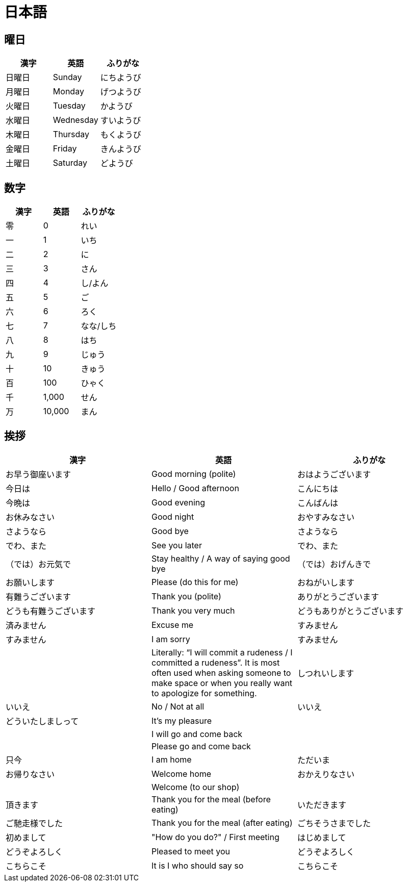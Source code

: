= 日本語

== 曜日

[%header, format=csv]
|===
漢字,英語,ふりがな
日曜日,Sunday,にちようび
月曜日,Monday,げつようび
火曜日,Tuesday,かようび
水曜日,Wednesday,すいようび
木曜日,Thursday,もくようび
金曜日,Friday,きんようび
土曜日,Saturday,どようび
|===

== 数字

[%header, format=csv]
|===
漢字,英語,ふりがな
零,0,れい
一,1,いち
二,2,に
三,3,さん
四,4,し/よん
五,5,ご
六,6,ろく
七,7,なな/しち
八,8,はち
九,9,じゅう
十,10,きゅう
百,100,ひゃく
千,"1,000",せん
万,"10,000",まん
|===

== 挨拶

[%header, format=csv]
|===
漢字,英語,ふりがな
お早う御座います,Good morning (polite),おはようございます
今日は,Hello / Good afternoon,こんにちは
今晩は,Good evening,こんばんは
お休みなさい,Good night,おやすみなさい
さようなら,Good bye,さようなら
でわ、また,See you later,でわ、また
（では）お元気で,Stay healthy / A way of saying good bye,（では）おげんきで
お願いします,Please (do this for me),おねがいします
有難うございます,Thank you (polite),ありがとうございます
どうも有難うございます,Thank you very much,どうもありがとうございます
済みません,Excuse me ,すみません
すみません,I am sorry,すみません
,"Literally: “I will commit a rudeness / I committed a rudeness”. It is most often used when asking someone to make space or when you really want to apologize for something.",しつれいします
いいえ,No / Not at all,いいえ
どういたしましって,It’s my pleasure,
,I will go and come back,
,Please go and come back,
只今,I am home,ただいま
お帰りなさい,Welcome home,おかえりなさい
,Welcome (to our shop),
頂きます,Thank you for the meal (before eating),いただきます
ご馳走様でした,Thank you for the meal (after eating),ごちそうさまでした
初めまして,""How do you do?" / First meeting",はじめまして
どうぞよろしく,Pleased to meet you,どうぞよろしく
こちらこそ,It is I who should say so,こちらこそ
|===
